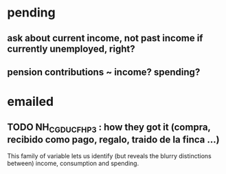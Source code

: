 * pending
** ask about current income, not past income if currently unemployed, right?
** pension contributions ~ income? spending?
* emailed
** TODO NH_CGDUCFH_P3 : how they got it (compra, recibido como pago, regalo, traido de la finca ...)
 This family of variable lets us identify (but reveals the blurry distinctions between) income, consumption and spending.
